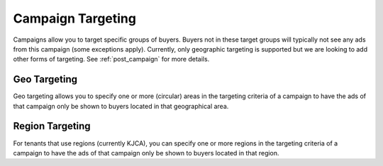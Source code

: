 .. _campaign_targeting_overview:

Campaign Targeting
==================

Campaigns allow you to target specific groups of buyers. Buyers not in these target groups will typically not
see any ads from this campaign (some exceptions apply). Currently, only geographic targeting is supported but we
are looking to add other forms of targeting. See :ref:`post_campaign` for more details.

Geo Targeting
"""""""""""""

Geo targeting allows you to specify one or more (circular) areas in the targeting criteria of a campaign
to have the ads of that campaign only be shown to buyers located in that geographical area.

Region Targeting
""""""""""""""""

For tenants that use regions (currently KJCA), you can specify one or more regions in the targeting criteria of a campaign
to have the ads of that campaign only be shown to buyers located in that region.
